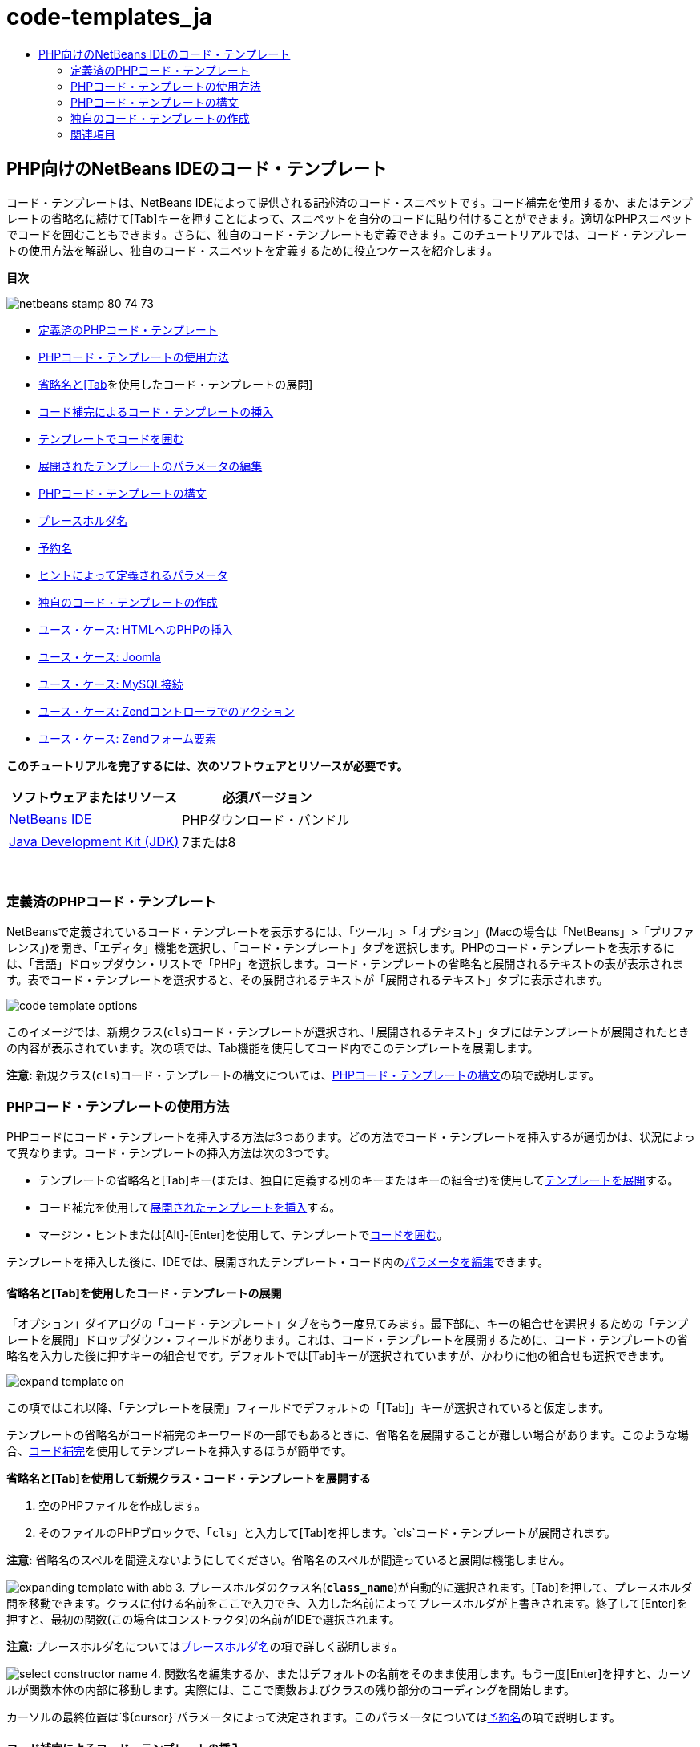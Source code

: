 // 
//     Licensed to the Apache Software Foundation (ASF) under one
//     or more contributor license agreements.  See the NOTICE file
//     distributed with this work for additional information
//     regarding copyright ownership.  The ASF licenses this file
//     to you under the Apache License, Version 2.0 (the
//     "License"); you may not use this file except in compliance
//     with the License.  You may obtain a copy of the License at
// 
//       http://www.apache.org/licenses/LICENSE-2.0
// 
//     Unless required by applicable law or agreed to in writing,
//     software distributed under the License is distributed on an
//     "AS IS" BASIS, WITHOUT WARRANTIES OR CONDITIONS OF ANY
//     KIND, either express or implied.  See the License for the
//     specific language governing permissions and limitations
//     under the License.
//

= code-templates_ja
:jbake-type: page
:jbake-tags: old-site, needs-review
:jbake-status: published
:keywords: Apache NetBeans  code-templates_ja
:description: Apache NetBeans  code-templates_ja
:toc: left
:toc-title:

== PHP向けのNetBeans IDEのコード・テンプレート

コード・テンプレートは、NetBeans IDEによって提供される記述済のコード・スニペットです。コード補完を使用するか、またはテンプレートの省略名に続けて[Tab]キーを押すことによって、スニペットを自分のコードに貼り付けることができます。適切なPHPスニペットでコードを囲むこともできます。さらに、独自のコード・テンプレートも定義できます。このチュートリアルでは、コード・テンプレートの使用方法を解説し、独自のコード・スニペットを定義するために役立つケースを紹介します。

*目次*

image:netbeans-stamp-80-74-73.png[title="このページの内容は、NetBeans IDE 7.2、7.3、7.4および8.0に適用されます"]

* link:#define[定義済のPHPコード・テンプレート]
* link:#using-templates[PHPコード・テンプレートの使用方法]
* link:#expand-with-abb[省略名と[Tab]を使用したコード・テンプレートの展開]
* link:#expand-with-cc[コード補完によるコード・テンプレートの挿入]
* link:#surround-code[テンプレートでコードを囲む]
* link:#edit-parameters[展開されたテンプレートのパラメータの編集]
* link:#syntax[PHPコード・テンプレートの構文]
* link:#placeholder[プレースホルダ名]
* link:#reserved-name[予約名]
* link:#complex[ヒントによって定義されるパラメータ]
* link:#create[独自のコード・テンプレートの作成]
* link:#uc-html[ユース・ケース: HTMLへのPHPの挿入]
* link:#joomla[ユース・ケース: Joomla]
* link:#mysql-conn[ユース・ケース: MySQL接続]
* link:#z-action[ユース・ケース: Zendコントローラでのアクション]
* link:#z-form-element[ユース・ケース: Zendフォーム要素]

*このチュートリアルを完了するには、次のソフトウェアとリソースが必要です。*

|===
|ソフトウェアまたはリソース |必須バージョン 

|link:https://netbeans.org/downloads/index.html[NetBeans IDE] |PHPダウンロード・バンドル 

|link:http://www.oracle.com/technetwork/java/javase/downloads/index.html[Java Development Kit (JDK)] |7または8 
|===

 

=== 定義済のPHPコード・テンプレート

NetBeansで定義されているコード・テンプレートを表示するには、「ツール」>「オプション」(Macの場合は「NetBeans」>「プリファレンス」)を開き、「エディタ」機能を選択し、「コード・テンプレート」タブを選択します。PHPのコード・テンプレートを表示するには、「言語」ドロップダウン・リストで「PHP」を選択します。コード・テンプレートの省略名と展開されるテキストの表が表示されます。表でコード・テンプレートを選択すると、その展開されるテキストが「展開されるテキスト」タブに表示されます。

image:code-template-options.png[]

このイメージでは、新規クラス(`cls`)コード・テンプレートが選択され、「展開されるテキスト」タブにはテンプレートが展開されたときの内容が表示されています。次の項では、Tab機能を使用してコード内でこのテンプレートを展開します。

*注意:* 新規クラス(`cls`)コード・テンプレートの構文については、link:#syntax[PHPコード・テンプレートの構文]の項で説明します。

=== PHPコード・テンプレートの使用方法

PHPコードにコード・テンプレートを挿入する方法は3つあります。どの方法でコード・テンプレートを挿入するが適切かは、状況によって異なります。コード・テンプレートの挿入方法は次の3つです。

* テンプレートの省略名と[Tab]キー(または、独自に定義する別のキーまたはキーの組合せ)を使用してlink:#expand-with-abb[テンプレートを展開]する。
* コード補完を使用してlink:#expand-with-cc[展開されたテンプレートを挿入]する。
* マージン・ヒントまたは[Alt]-[Enter]を使用して、テンプレートでlink:#surround-code[コードを囲む]。

テンプレートを挿入した後に、IDEでは、展開されたテンプレート・コード内のlink:#edit-parameters[パラメータを編集]できます。

==== 省略名と[Tab]を使用したコード・テンプレートの展開

「オプション」ダイアログの「コード・テンプレート」タブをもう一度見てみます。最下部に、キーの組合せを選択するための「テンプレートを展開」ドロップダウン・フィールドがあります。これは、コード・テンプレートを展開するために、コード・テンプレートの省略名を入力した後に押すキーの組合せです。デフォルトでは[Tab]キーが選択されていますが、かわりに他の組合せも選択できます。

image:expand-template-on.png[]

この項ではこれ以降、「テンプレートを展開」フィールドでデフォルトの「[Tab]」キーが選択されていると仮定します。

テンプレートの省略名がコード補完のキーワードの一部でもあるときに、省略名を展開することが難しい場合があります。このような場合、link:#expand-with-cc[コード補完]を使用してテンプレートを挿入するほうが簡単です。

*省略名と[Tab]を使用して新規クラス・コード・テンプレートを展開する*

1. 空のPHPファイルを作成します。
2. そのファイルのPHPブロックで、「`cls`」と入力して[Tab]を押します。`cls`コード・テンプレートが展開されます。

*注意:* 省略名のスペルを間違えないようにしてください。省略名のスペルが間違っていると展開は機能しません。

image:expanding-template-with-abb.png[]
3. プレースホルダのクラス名(`*class_name*`)が自動的に選択されます。[Tab]を押して、プレースホルダ間を移動できます。クラスに付ける名前をここで入力でき、入力した名前によってプレースホルダが上書きされます。終了して[Enter]を押すと、最初の関数(この場合はコンストラクタ)の名前がIDEで選択されます。

*注意:* プレースホルダ名についてはlink:#placeholder[プレースホルダ名]の項で詳しく説明します。

image:select-constructor-name.png[]
4. 関数名を編集するか、またはデフォルトの名前をそのまま使用します。もう一度[Enter]を押すと、カーソルが関数本体の内部に移動します。実際には、ここで関数およびクラスの残り部分のコーディングを開始します。

カーソルの最終位置は`${cursor}`パラメータによって決定されます。このパラメータについてはlink:#reserved-name[予約名]の項で説明します。

==== コード補完によるコード・テンプレートの挿入

コード補完を使用してコード・テンプレートを挿入するには、テンプレートの省略名_ではなく_、展開されるスニペットの先頭部分を入力します。コード補完ダイアログが開き、スニペットが表示されます。

*コード補完を使用して新規クラス・コード・テンプレートを挿入する*

1. PHPファイルのPHPブロックで、「`cla`」と入力します。
2. コード補完ダイアログが表示されるまで待ちます。
3. 省略名(`cls`)とともに一覧表示される新規クラス・テンプレートを探します。PHPDocフレームには展開されたテンプレートが表示されます。
image:insert-template-with-cc.png[]
4. 新規クラス・テンプレートを選択し、[Enter]キーを押します。IDEによって、コードに挿入されます。
5. プレースホルダのクラス名(`*class_name*`)が自動的に選択されます。[Tab]を押して、プレースホルダ間を移動できます。クラスに付ける名前をここで入力でき、入力した名前によってプレースホルダが上書きされます。終了して[Enter]を押すと、最初の関数(この場合はコンストラクタ)の名前がIDEで選択されます。
image:select-constructor-name.png[]
6. 関数名を編集するか、またはデフォルトの名前をそのまま使用します。もう一度[Enter]を押すと、カーソルが関数本体の内部に移動します。実際には、ここで関数およびクラスの残り部分のコーディングを開始します。

==== テンプレートでコードを囲む

次のPHPテンプレートでコードを囲むことができます。

* `while`
* `do`
* `switch`
* `if` / `elseif`
* `try`と`catch`
* `foreach`
* `for`
* `ob_start`と`ob_end_clean`

また、テンプレートに`allowSurround`link:#complex[パラメータ・ヒント]が含まれている場合にコードを囲むlink:#create[新しいテンプレートを作成]できます。(link:http://www.mybelovedphp.com/2012/05/14/tips-for-using-the-netbeans-editor-for-kohana-and-kostache-mustache-templates-using-surround-with/[My Beloved PHPブログ]に感謝します。)

テンプレートでコードを囲むには、コードを選択して「囲む」ダイアログを開きます。「囲む」ダイアログを開くには、[Alt]-[Enter]を押すか、またはヒントimage:hint-icon.png[]・アイコンをクリックします。

*if(true)テンプレートでコードを囲む*

1. 変数`$a=true`および`$b=10`を含むPHPブロックを作成します。
[source,java]
----

<?php$a = false;$b = 10;?>
----
2. 「`$b = 10;`」行を選択します。
image:selected-variable.png[]
3. ヒントimage:hint-icon.png[]・アイコンをクリックするか、[Alt]-[Enter]を押します。「囲む」ダイアログが開きます。
image:surround-hint.png[]
4. 「`Surround with if{*true*){...`」をクリックします。
image:surround-if-true.png[]
5. IDEで、「`$b=10;`」行が「`if(*true*){...`」テンプレートで囲まれます。
image:inserted-if-true.png[]

IDEでは自動的に、出現済で最も近い位置にある適切な変数が`if`文の条件として挿入されます。`$a`はブール型であり、`if(*true*){}`文はその条件としてブール型の変数を取るため、この場合の該当する変数は`$a`です。また、IDEで条件に挿入された変数が正しい変数でない場合、その条件が自動的に編集のために選択されます。つまり、テンプレートが挿入された後、すぐに正しい変数の入力を開始できます。この場合、コード補完が正しい変数の選択に役立つことがあります。

*注意:* `if(*true*){}`テンプレートについては、link:#complex[ヒントによって定義されるパラメータ]の項で詳しく説明します。

image:change-condition.png[]

[Enter]を押して文の条件を終了します。カーソルが適切な位置(この場合は「`$b=10;`」行の末尾)に移動します。条件を編集して[Enter]を押すか、または自動挿入された条件を受け入れて[Enter]を押すことができます。どちらの場合でも、カーソルは条件から適切な位置に移動します。

image:cursor-after-not-editing.png[]image:cursor-after-editing.png[]

次の項では、展開されたテンプレート内のパラメータの編集について詳しく説明します。

==== 展開されたテンプレート内のパラメータの編集

コードへのテンプレートの挿入に関する項では、新規クラス・テンプレートの展開時にIDEでクラス名が編集のために自動選択されることと、`if(*true*)`テンプレートの展開時にIDEで条件名が編集のために自動選択されることを示しました。ここでは、展開されたテンプレート内のパラメータの編集を補助するIDEの機能について説明します。

*パラメータの複数のインスタンスを同時に編集する*

1. 空のPHPブロックで「`for`」と入力し、[Ctrl]-[Space]を押してコード補完を開きます。繰返し処理テンプレート(省略名`iter`)を選択して[Enter]を押します。新しい繰返し処理がコードに挿入されます。
image:iter-cc.png[]
2. 繰返し処理には、パラメータとして`$index`および`$array`の2つの変数があります。`$index`が編集のために自動的に選択されます。([Tab]を押すと、パラメータ間を移動します。)
image:iteration1.png[]

「`i`」と入力します。`$index`の3つのインスタンスがすべて`$i`に変更されます。

image:iteration2.png[]
3. [Enter]または[Tab]を押します。パラメータ`$array`が選択されます。
4. [Enter]を押します。カーソルが繰返し処理のメソッド本体に移動します。

NetBeansの変数名リファクタリング機能では、変数の1つのインスタンスを編集することにより、その変数のすべてのインスタンスを変更できます。これがテンプレートのパラメータに適用されると役に立つことがわかります。

NetBeans IDEのPHPエディタは、変数に対する正しいメソッドを識別するのにも役立ちます。

*テンプレート内の変数を正しいメソッドと関連付ける*

1. 空のPHPブロックで、次のコードを入力します。
[source,java]
----

<?php$arr = array(new ArrayIterator($array()), new ArrayObject($array()));?>
----
2. `$arr`配列を宣言する行の後に「`fore`」と入力し、コード補完を使用して`foreach`テンプレート(省略名`fore`)を挿入します。
image:cc-foreach.png[]
3. ([Enter]を2回押すか、またはカーソルを移動して)`foreach`関数の本体にカーソルを置き、「`$value`」と入力するか、または「`$`」とのみ入力してコード補完から「`$value`」を選択します。
[source,java]
----

<?php$arr = array(new ArrayIterator($array()), new ArrayObject($array()));foreach ($arr as $value) {$value}?>
----
4. 「`$value`」に続けて「`->`」と入力します。コード補完により、配列`$arr`から派生した`$value`変数に対する適切なメソッドが提示されます。
image:value-method-cc.png[]

=== PHPコード・テンプレートの構文

NetBeans IDEは、IDEがサポートするすべての言語のコード・テンプレートを提供します。一部の構文はすべての言語に共通です。その他の構文は言語ごとに固有です。この項では、最もよく使用される一般的なテンプレート構文と、PHPテンプレートに固有の構文について説明します。

PHPコード・テンプレートには、PHPコードとテンプレート・パラメータを含めることができます。PHPテンプレートは、PHPコードのみ、パラメータのみ、またはコードとパラメータの両方で構成できます。

コード・テンプレート・パラメータの構文では、ドル記号`$`に続けてパラメータの定義を中括弧`{...}`で囲みます。この構文の内部で、テンプレート・パラメータの形式は次の4つのいずれかです。

* `${SomeName}`などの任意のlink:#placeholder[プレースホルダ名]
* IDEに処理指示を与えるlink:#reserved-name[予約名]
* パラメータの記述名と、一連のlink:#complex[パラメータを定義するヒント]
* link:#pre-defined[事前定義済パラメータ]

後続の各項では、コード・テンプレート・パラメータの各形式について説明します。

*注意:* `$$${VARIABLE...}` PHPコード・テンプレートの構文が、`$$${...}`のように3つのドル記号に中括弧が続く形式になっている場合があります。この場合、コード・テンプレートには変数とその名前が含まれています。ここで示す構文では、エスケープされたドル記号(二重のドル記号`$$`として記述される)に、変数名に対応するパラメータ`${VARIABLE...}`を続いています。たとえば、コード・テンプレート「`catch${Exception}$$${exc}`」は「[examplecode]#`catch Exception$exc`#」に展開されます。

==== プレースホルダ名


最も単純なケースでは、コード・テンプレート・パラメータは任意のプレースホルダ値です。テンプレートが展開されると、IDEでこのプレースホルダ名が編集のために選択されます。


たとえば、このチュートリアルのlink:#define[定義済PHPテンプレート]およびlink:#expand-with-abb[省略名と[Tab]を使用したコード・テンプレートの展開]の各項で示した新規クラス・テンプレート(`cls`)を考えます。新規クラス・テンプレートの展開されたテキストは「`class${className}`」で始まります。ここで、単語`class`はPHPコードであり、`${className}`はパラメータです。このパラメータは単に、クラスの名前の任意のプレースホルダ値です。IDEでテンプレートが展開されると、`${className}`は`*class_name*`になります。IDEは`*class_name*`を単なるプレースホルダ値と認識し、編集のためにこの値を自動的に選択します。

image:expanding-template-with-abb.png[]

==== 予約名

IDEでは、処理指示として使用される2つのパラメータ名が予約されています。

* `${cursor}`は、展開されたテンプレート内で自動選択されたすべての値の編集を終了した後のカーソルの位置を定義します。
* `${selection}`は、エディタの選択内容を貼り付ける位置を定義します。これは、ユーザーがエディタでテキストを選択するたびにヒントとして表示される「選択テンプレート」によって使用されます。テンプレートに`${selection}`が含まれる場合、これは通常、`${cursor}`と同じ位置を参照します。

たとえば、このチュートリアルのlink:#define[定義済PHPテンプレート]およびlink:#expand-with-abb[省略名と[Tab]を使用したコード・テンプレートの展開]の各項で示した新規クラス・テンプレート(`cls`)について再度考えてみます。`${ClassName}`および`$__construct`という2つのプレースホルダ名パラメータが含まれています。関数本体には、`${cursor}`および`${selection}`というパラメータが含まれています。

[source,java]
----

class ${ClassName} {function ${__construct} {${selection}${cursor}}}
----

テンプレートが展開された後に、プレースホルダ`*class_name*`が自動的に選択されます(1)。[Enter]を押すと、プレースホルダ`*__construct*`が自動的に選択されます(2)。他に編集する値はありません。もう一度[Enter]を押すと、テンプレートのテキストで`${cursor}`によって指示される位置にカーソルが移動します(3)。

image:cursor-position-changes.png[]

==== ヒントによって定義されるパラメータ


パラメータは、すべて大文字の任意の記述名と1つ以上のヒントで構成できます。

[source,java]
----

${PARAMETER_NAME hint1[=value] [hint2...hint n]}
----

名前はコード内のどこにも出現しません。ただし、これは、コード・テンプレート内でパラメータを2回以上使用する場合に役立ちます。パラメータは初回のみ定義する必要があり、それ以降は名前によってそのパラメータを参照できます。たとえば次のコード・テンプレートで、パラメータ`${CONLINK}`は最初に一度のみ定義され、以後の2回はその名前によって参照されます。


[source,java]
----

$$${CONLINK newVarName default="link"} = mysql_connect('localhost', 'mysql_user', 'mysql_password');if (!$$${CONLINK}) {    die('Could not connect: ' . mysql_error());}echo 'Connected successfully';mysql_close($$${CONLINK});${cursor}  
----

ヒントは、IDEでコード・テンプレートが展開されるときにテンプレート・パラメータの値を計算するために参照されます。たとえば、このチュートリアルのlink:#surround-code[テンプレートでコードを囲む]の項で使用される`if(*true*)`テンプレートを見てみます。このテンプレートの展開されたテキストは次のとおりです。

[source,java]
----

if (${CONDITION variableFromPreviousAssignment instanceof="boolean" default="true"}) {${selection}${cursor}}
----

パラメータ`${CONDITION variableFromPreviousAssignment instanceof="boolean" default="true"}`に注目してください。このパラメータは`if`文の条件を設定します。したがって、パラメータの名前はCONDITIONです。最初のヒントは`variableFromPreviousAssignment`で、2番目のヒントは`instanceof="boolean"`です。これら2つのヒントを組み合せて、コード・テンプレートよりも前のコード内で最も近い位置に割り当てられたブール型変数を検出するようにIDEに指示します。3番目のヒント`default="true"`を追加して、「先に出現する最も近いブール型変数の値がtrueの場合」という条件をパラメータで設定します。

たとえば、次のコード・スニペットの「`$b=10`」の行を`if(*true*)`コード・テンプレートで囲みます。

image:selected-variable.png[]

IDEでは、これよりも前の最も近い位置で割り当てられたブール型変数として`$a`が検出され、`$a`[=true]という条件で`if`文が生成されます。条件が編集のために自動的に選択されるので、PHPプログラマは`$a`を別の変数または`!$a`に変更できます。

image:inserted-if-true.png[]

次の表は、PHPコード・テンプレートで使用されるヒントの一覧と各ヒントの説明です。

|===
|ヒント |説明 

|`newVarName` |パラメータ値は未使用の変数名である必要があります。通常は`default`とともに使用します。 

|`default=""` |パラメータのデフォルト値。 

|`instanceof=""` |パラメータで定義されるPHP変数の型。 

|`variableFromPreviousAssignment` |パラメータ値は先に割り当てられた最も近い変数です。通常は`instanceof`および`default`とともに使用します。 

|`variableFromNextAssignmentName` |パラメータ値はコード・テンプレートよりも後に割り当てられた最も近い変数の名前です。通常は`default`とともに使用します。 

|`variableFromNextAssignmentType` |パラメータ値はコード・テンプレートよりも後に割り当てられた最も近い変数の型です。通常は`default`とともに使用します。 

|`editable=false` |テンプレートの展開後にパラメータ値を編集できません。 

|`allowSurround` |テンプレートを使用してlink:#surround-code[コードを囲む]ことができます。 
|===

=== 独自のコード・テンプレートの作成

NetBeans IDEで独自のコード・テンプレートを作成できます。この項では、コード・テンプレートの作成方法を説明し、その構文を解説し、作成すると役立ついくつかのテンプレートを提案します。

*コード・テンプレートを作成する*

1. 「ツール」>「オプション」(Macでは「NetBeans」>「プリファレンス」)を開き、「エディタ」機能を選択し、「コード・テンプレート」タブを選択します。
image:code-template-options.png[]
2. 「新規」をクリックして、「新規コード・テンプレート」ダイアログ・ボックスを開きます。テンプレートの省略名を入力して「OK」をクリックします。
image:new-abb.png[]
3. コード・テンプレートの表に新しい行が追加されます。この行の内容は、指定した省略名のみです。IDEで「展開されるテキスト」タブにカーソルが自動的に移動します。テンプレートのコードの入力をすぐに開始できます。

*注意:* コード・テンプレートの展開されるテキストの構文については、link:#syntax[PHPコード・テンプレートの構文]の項を参照してください。

image:new-abb-text.png[]

後続の各項では、独自のPHPコード・テンプレートを作成するためのユース・ケースをいくつか紹介します。新しく提案するユース・ケースがあれば、link:http://forums.netbeans.org/php-users.html[PHPユーザー・フォーラム]のコミュニティにぜひ投稿してください。

==== ユース・ケース: HTMLへのPHPの挿入

PHPスニペットを頻繁にHTMLブロックに挿入する場合、`<?php?>`を何度も入力せずにPHPを挿入するHTMLコード・テンプレートを作成できます。

次のコード・テンプレートは、PHPの`echo`文をHTMLに挿入します。

|===
|言語: |HTML 

|省略名: |php 

|展開されるテキスト: |
[source,java]
----

<?php echo ${cursor}   ?>
----
 
|===

image:uc-php.png[]

==== ユース・ケース: Joomla

コード・テンプレートは、NetBeans IDEでPHPフレームワーク(特に、サポートが組み込まれていないフレームワーク)を使用する場合に役立ちます。次に示すのは、あるユーザーがJoomlaとともに使用するために開発したコード・テンプレートです。

|===
|言語: |PHP 

|省略名: |joomdef 

|展開されるテキスト: |
[source,java]
----

defined('_JEXEC')or die('Restricted access');${cursor}  
----
 
|===

image:uc-joomdef.png[]

==== ユース・ケース: MySQL接続

PHP開発者はしばしば、MySQLデータベースへの接続を作成する必要があります。このコード・テンプレートによって作成します。MySQL接続に割り当てられる変数のプレースホルダ名は`link`です。「三重の」ドル記号`$$$`の使用方法に注意してください。これは、展開すると1つのドル記号になる二重のドル記号に変数名のパラメータを続いています。

|===
|言語: |PHP 

|省略名: |my_con 

|展開されるテキスト: |
[source,java]
----

$$${CONLINK newVarName default="link"} = mysql_connect('localhost', 'mysql_user', 'mysql_password');if (!$$${CONLINK}) {    die('Could not connect: ' . mysql_error());}echo 'Connected successfully';mysql_close($$${CONLINK});${cursor}  
----
 
|===

image:uc-mycon.png[]

==== ユース・ケース: Zendコントローラでのアクション

NetBeansのウィザードを使用してアクションを作成するかわりに、コード・テンプレートを使用して、`indexController{}`などのZendフレームワーク・コントローラのアクションを挿入することができます。

|===
|言語: |PHP 

|省略名: |zf_act 

|展開されるテキスト: |
[source,java]
----

public function ${functionName}Action () {${selection}${cursor}}  
----
 
|===

image:uc-zfact.png[]

==== ユース・ケース: Zendフォーム要素

このテンプレートはZendフォームに要素を挿入します。これは、Zendの`create form <name>`コマンドをコールしてフォームを生成した後に使用します。

|===
|言語: |PHP 

|省略名: |zf_element 

|展開されるテキスト: |
[source,java]
----

$$${ELEMENT newVarName default="element"} = new Zend_Form_Element_Submit('submit', array('label' => 'Send data to server'));$$this->addElement($$${ELEMENT});${cursor}  
----
 
|===
image:uc-zelement.png[]

 

link:/about/contact_form.html?to=3&subject=Feedback:%20PHP%20Code%20Templates[このチュートリアルに関するご意見をお寄せください]


=== 関連項目

link:https://netbeans.org/[netbeans.org]でのPHPテクノロジの詳細は、次のリソースを参照してください。

* link:../java/editor-codereference.html[NetBeans IDE Javaエディタでのコード支援]。コード・テンプレートやマクロ記録などのNetBeans IDEのコード支援に関するリファレンス・ガイドです。
* link:http://forums.netbeans.org/php-users.html[NetBeans PHPユーザー・フォーラム]
* link:http://blogs.oracle.com/netbeansphp/[PHP向けのNetBeansブログ]。NetBeans PHPエディタの開発者によるブログです。最新の機能や改良点についての情報をいち早く入手できます。

link:../../../community/lists/top.html[users@php.netbeans.orgメーリング・リストに登録する]ことによって、NetBeans IDE PHP開発機能に関するご意見やご提案を送信したり、サポートを受けたり、最新の開発情報を入手したりできます。


NOTE: This document was automatically converted to the AsciiDoc format on 2018-03-13, and needs to be reviewed.

